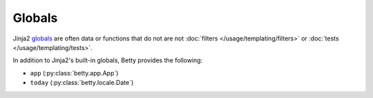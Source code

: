 Globals
=======

Jinja2 `globals <https://jinja.palletsprojects.com/en/3.1.x/templates/#list-of-global-functions>`_ are
often data or functions that do not are not :doc:`filters </usage/templating/filters>` or :doc:`tests </usage/templating/tests>`.

In addition to Jinja2's built-in globals, Betty provides the following:

- ``app`` (:py:class:`betty.app.App`)
- ``today`` (:py:class:`betty.locale.Date`)
